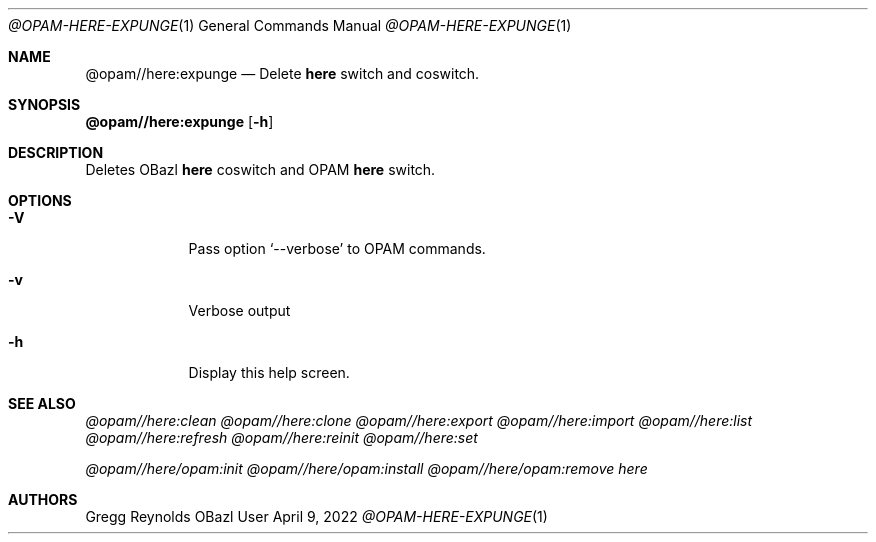 .Dd April 9, 2022
.Dt @OPAM-HERE-EXPUNGE 1
.Os OBazl User Manual
.Sh NAME
.Nm @opam//here:expunge
.Nd Delete
.Sy here
switch and coswitch.
.Sh SYNOPSIS
.Sy @opam//here:expunge
.Op Fl h
.Sh DESCRIPTION
Deletes OBazl
.Sy here
coswitch and OPAM
.Sy here
switch.
.Sh OPTIONS
.Bl -tag -width -indent
.It Fl V
Pass option
.Ql --verbose
to OPAM commands.
.It Fl v
Verbose output
.It Fl h
Display this help screen.
.El
.Sh SEE ALSO
.Xr @opam//here:clean
.Xr @opam//here:clone
.Xr @opam//here:export
.Xr @opam//here:import
.Xr @opam//here:list
.Xr @opam//here:refresh
.Xr @opam//here:reinit
.Xr @opam//here:set
.Pp
.Xr @opam//here/opam:init
.Xr @opam//here/opam:install
.Xr @opam//here/opam:remove
.Xr here
.Sh AUTHORS
.An Gregg Reynolds
